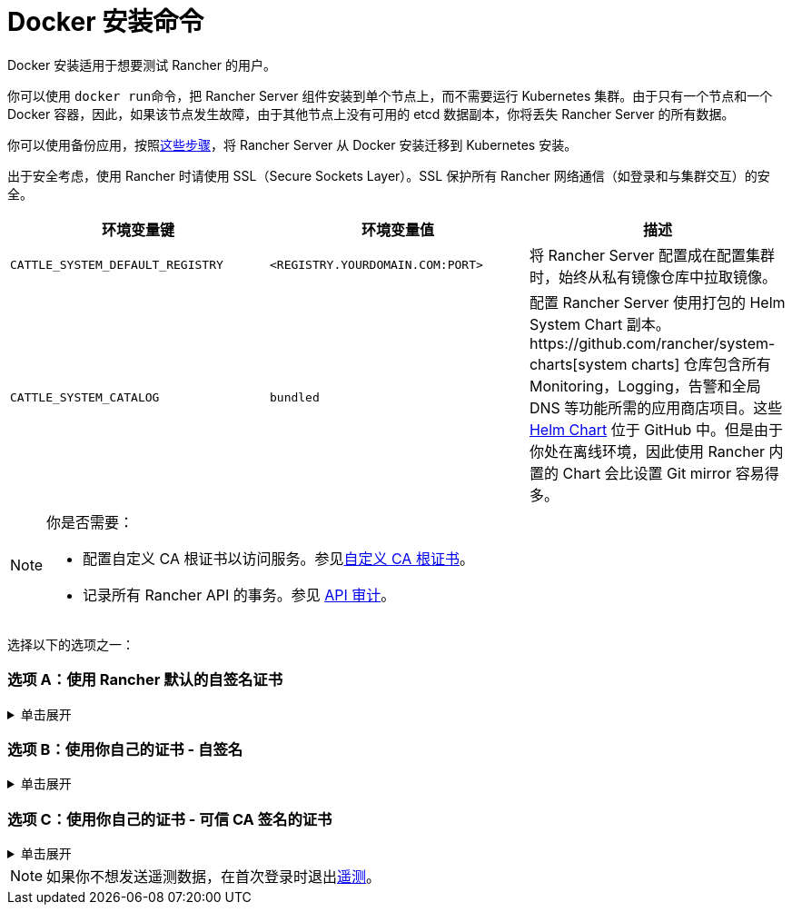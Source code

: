 = Docker 安装命令

Docker 安装适用于想要测试 Rancher 的用户。

你可以使用 ``docker run``命令，把 Rancher Server 组件安装到单个节点上，而不需要运行 Kubernetes 集群。由于只有一个节点和一个 Docker 容器，因此，如果该节点发生故障，由于其他节点上没有可用的 etcd 数据副本，你将丢失 Rancher Server 的所有数据。

你可以使用备份应用，按照xref:../../../../how-to-guides/new-user-guides/backup-restore-and-disaster-recovery/migrate-rancher-to-new-cluster.adoc[这些步骤]，将 Rancher Server 从 Docker 安装迁移到 Kubernetes 安装。

出于安全考虑，使用 Rancher 时请使用 SSL（Secure Sockets Layer）。SSL 保护所有 Rancher 网络通信（如登录和与集群交互）的安全。

|===
| 环境变量键 | 环境变量值 | 描述

| `CATTLE_SYSTEM_DEFAULT_REGISTRY`
| `<REGISTRY.YOURDOMAIN.COM:PORT>`
| 将 Rancher Server 配置成在配置集群时，始终从私有镜像仓库中拉取镜像。

| `CATTLE_SYSTEM_CATALOG`
| `bundled`
| 配置 Rancher Server 使用打包的 Helm System Chart 副本。https://github.com/rancher/system-charts[system charts] 仓库包含所有 Monitoring，Logging，告警和全局 DNS 等功能所需的应用商店项目。这些 https://github.com/rancher/system-charts[Helm Chart] 位于 GitHub 中。但是由于你处在离线环境，因此使用 Rancher 内置的 Chart 会比设置 Git mirror 容易得多。
|===

[NOTE]
.你是否需要：
====

* 配置自定义 CA 根证书以访问服务。参见xref:../../resources/custom-ca-root-certificates.adoc[自定义 CA 根证书]。
* 记录所有 Rancher API 的事务。参见 link:../../../../reference-guides/single-node-rancher-in-docker/advanced-options.adoc#api-审计日志[API 审计]。
====


选择以下的选项之一：

=== 选项 A：使用 Rancher 默认的自签名证书

.单击展开
[%collapsible]
======
如果你在不考虑身份验证的开发或测试环境中安装 Rancher，可以使用 Rancher 生成的自签名证书安装 Rancher。这种安装方式避免了自己生成证书的麻烦。

登录到你的 Linux 主机，然后运行下面的安装命令。输入命令时，参考下表来替换每个占位符。

|===
| 占位符 | 描述

| `<REGISTRY.YOURDOMAIN.COM:PORT>`
| 私有镜像仓库的 URL 和端口。

| `<RANCHER_VERSION_TAG>`
| 你想要安装的 xref:../../installation-references/helm-chart-options.adoc[Rancher 版本]的版本标签。
|===

特权访问是link:./install-rancher-ha.adoc#rancher-特权访问[必须]的。

----
docker run -d --restart=unless-stopped \
    -p 80:80 -p 443:443 \
    -e CATTLE_SYSTEM_DEFAULT_REGISTRY=<REGISTRY.YOURDOMAIN.COM:PORT> \ # 设置在 Rancher 中使用的默认私有镜像仓库
    -e CATTLE_SYSTEM_CATALOG=bundled \ # 使用打包的 Rancher System Chart
    --privileged \
    <REGISTRY.YOURDOMAIN.COM:PORT>/rancher/rancher:<RANCHER_VERSION_TAG>
----

======

=== 选项 B：使用你自己的证书 - 自签名

.单击展开
[%collapsible]
======
在你团队访问 Rancher Server 的开发或测试环境中，创建一个用于你的安装的自签名证书，以便团队验证他们对实例的连接。

[NOTE]
.先决条件：
====

从能连接到互联网的计算机上，使用 https://www.openssl.org/[OpenSSL] 或其他方法创建自签名证书。

* 证书文件的格式必须是 PEM。
* 在你的证书文件中，包括链中的所有中间证书。你需要对你的证书进行排序，把你的证书放在最前面，后面跟着中间证书。如需查看示例，请参见xref:../rancher-on-a-single-node-with-docker/certificate-troubleshooting.adoc[证书故障排除]。
====


创建证书后，登录 Linux 主机，然后运行以下安装命令。输入命令时，参考下表来替换每个占位符。使用 `-v` 标志并提供证书的路径，以将证书挂载到容器中。

|===
| 占位符 | 描述

| `<CERT_DIRECTORY>`
| 包含证书文件的目录的路径。

| `<FULL_CHAIN.pem>`
| 完整证书链的路径。

| `<PRIVATE_KEY.pem>`
| 证书私钥的路径。

| `<CA_CERTS.pem>`
| CA 证书的路径。

| `<REGISTRY.YOURDOMAIN.COM:PORT>`
| 私有镜像仓库的 URL 和端口。

| `<RANCHER_VERSION_TAG>`
| 你想要安装的 xref:../../installation-references/helm-chart-options.adoc[Rancher 版本]的版本标签。
|===

特权访问是link:./install-rancher-ha.adoc#rancher-特权访问[必须]的。

----
docker run -d --restart=unless-stopped \
    -p 80:80 -p 443:443 \
    -v /<CERT_DIRECTORY>/<FULL_CHAIN.pem>:/etc/rancher/ssl/cert.pem \
    -v /<CERT_DIRECTORY>/<PRIVATE_KEY.pem>:/etc/rancher/ssl/key.pem \
    -v /<CERT_DIRECTORY>/<CA_CERTS.pem>:/etc/rancher/ssl/cacerts.pem \
    -e CATTLE_SYSTEM_DEFAULT_REGISTRY=<REGISTRY.YOURDOMAIN.COM:PORT> \ # 设置在 Rancher 中使用的默认私有镜像仓库
    -e CATTLE_SYSTEM_CATALOG=bundled \ # 使用打包的 Rancher System Chart
    --privileged \
    <REGISTRY.YOURDOMAIN.COM:PORT>/rancher/rancher:<RANCHER_VERSION_TAG>
----

======

=== 选项 C：使用你自己的证书 - 可信 CA 签名的证书

.单击展开
[%collapsible]
======
在公开暴露应用的开发或测试环境中，请使用由可信 CA 签名的证书，以避免用户收到证书安全警告。

[NOTE]
.先决条件：
====

证书文件的格式必须是 PEM。
====


获取证书后，登录 Linux 主机，然后运行以下安装命令。输入命令时，参考下表来替换每个占位符。因为你的证书是由可信的 CA 签名的，因此你不需要安装额外的 CA 证书文件。

|===
| 占位符 | 描述

| `<CERT_DIRECTORY>`
| 包含证书文件的目录的路径。

| `<FULL_CHAIN.pem>`
| 完整证书链的路径。

| `<PRIVATE_KEY.pem>`
| 证书私钥的路径。

| `<REGISTRY.YOURDOMAIN.COM:PORT>`
| 私有镜像仓库的 URL 和端口。

| `<RANCHER_VERSION_TAG>`
| 你想要安装的 xref:../../installation-references/helm-chart-options.adoc[Rancher 版本]的版本标签。
|===

[NOTE]
====

使用 `--no-cacerts` 作为容器的参数，以禁用 Rancher 生成的默认 CA 证书。
====


特权访问是link:./install-rancher-ha.adoc#rancher-特权访问[必须]的。

----
docker run -d --restart=unless-stopped \
    -p 80:80 -p 443:443 \
    --no-cacerts \
    -v /<CERT_DIRECTORY>/<FULL_CHAIN.pem>:/etc/rancher/ssl/cert.pem \
    -v /<CERT_DIRECTORY>/<PRIVATE_KEY.pem>:/etc/rancher/ssl/key.pem \
    -e CATTLE_SYSTEM_DEFAULT_REGISTRY=<REGISTRY.YOURDOMAIN.COM:PORT> \ # 设置在 Rancher 中使用的默认私有镜像仓库
    -e CATTLE_SYSTEM_CATALOG=bundled \ # 使用打包的 Rancher System Chart
    --privileged
    <REGISTRY.YOURDOMAIN.COM:PORT>/rancher/rancher:<RANCHER_VERSION_TAG>
----

======

[NOTE]
====

如果你不想发送遥测数据，在首次登录时退出xref:../../../../faq/telemetry.adoc[遥测]。
====

